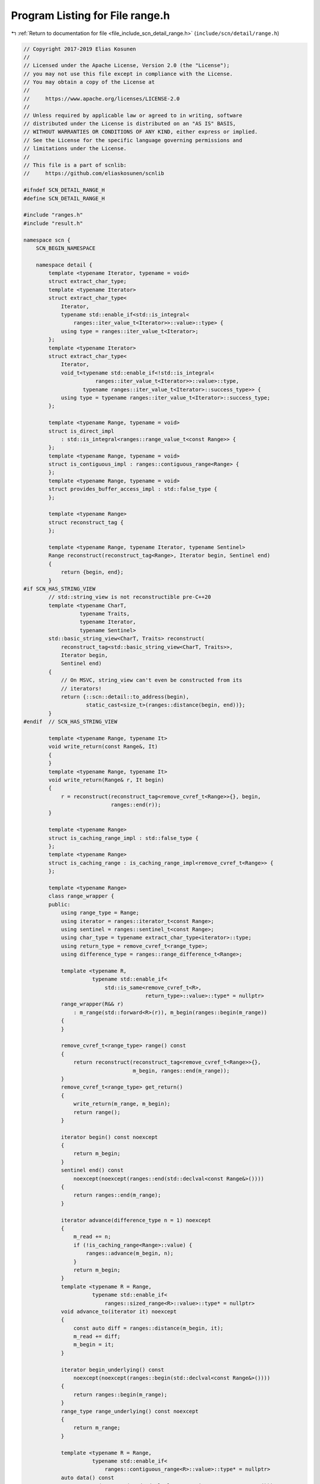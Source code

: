 
.. _program_listing_file_include_scn_detail_range.h:

Program Listing for File range.h
================================

|exhale_lsh| :ref:`Return to documentation for file <file_include_scn_detail_range.h>` (``include/scn/detail/range.h``)

.. |exhale_lsh| unicode:: U+021B0 .. UPWARDS ARROW WITH TIP LEFTWARDS

.. code-block:: cpp

   // Copyright 2017-2019 Elias Kosunen
   //
   // Licensed under the Apache License, Version 2.0 (the "License");
   // you may not use this file except in compliance with the License.
   // You may obtain a copy of the License at
   //
   //     https://www.apache.org/licenses/LICENSE-2.0
   //
   // Unless required by applicable law or agreed to in writing, software
   // distributed under the License is distributed on an "AS IS" BASIS,
   // WITHOUT WARRANTIES OR CONDITIONS OF ANY KIND, either express or implied.
   // See the License for the specific language governing permissions and
   // limitations under the License.
   //
   // This file is a part of scnlib:
   //     https://github.com/eliaskosunen/scnlib
   
   #ifndef SCN_DETAIL_RANGE_H
   #define SCN_DETAIL_RANGE_H
   
   #include "ranges.h"
   #include "result.h"
   
   namespace scn {
       SCN_BEGIN_NAMESPACE
   
       namespace detail {
           template <typename Iterator, typename = void>
           struct extract_char_type;
           template <typename Iterator>
           struct extract_char_type<
               Iterator,
               typename std::enable_if<std::is_integral<
                   ranges::iter_value_t<Iterator>>::value>::type> {
               using type = ranges::iter_value_t<Iterator>;
           };
           template <typename Iterator>
           struct extract_char_type<
               Iterator,
               void_t<typename std::enable_if<!std::is_integral<
                          ranges::iter_value_t<Iterator>>::value>::type,
                      typename ranges::iter_value_t<Iterator>::success_type>> {
               using type = typename ranges::iter_value_t<Iterator>::success_type;
           };
   
           template <typename Range, typename = void>
           struct is_direct_impl
               : std::is_integral<ranges::range_value_t<const Range>> {
           };
           template <typename Range, typename = void>
           struct is_contiguous_impl : ranges::contiguous_range<Range> {
           };
           template <typename Range, typename = void>
           struct provides_buffer_access_impl : std::false_type {
           };
   
           template <typename Range>
           struct reconstruct_tag {
           };
   
           template <typename Range, typename Iterator, typename Sentinel>
           Range reconstruct(reconstruct_tag<Range>, Iterator begin, Sentinel end)
           {
               return {begin, end};
           }
   #if SCN_HAS_STRING_VIEW
           // std::string_view is not reconstructible pre-C++20
           template <typename CharT,
                     typename Traits,
                     typename Iterator,
                     typename Sentinel>
           std::basic_string_view<CharT, Traits> reconstruct(
               reconstruct_tag<std::basic_string_view<CharT, Traits>>,
               Iterator begin,
               Sentinel end)
           {
               // On MSVC, string_view can't even be constructed from its
               // iterators!
               return {::scn::detail::to_address(begin),
                       static_cast<size_t>(ranges::distance(begin, end))};
           }
   #endif  // SCN_HAS_STRING_VIEW
   
           template <typename Range, typename It>
           void write_return(const Range&, It)
           {
           }
           template <typename Range, typename It>
           void write_return(Range& r, It begin)
           {
               r = reconstruct(reconstruct_tag<remove_cvref_t<Range>>{}, begin,
                               ranges::end(r));
           }
   
           template <typename Range>
           struct is_caching_range_impl : std::false_type {
           };
           template <typename Range>
           struct is_caching_range : is_caching_range_impl<remove_cvref_t<Range>> {
           };
   
           template <typename Range>
           class range_wrapper {
           public:
               using range_type = Range;
               using iterator = ranges::iterator_t<const Range>;
               using sentinel = ranges::sentinel_t<const Range>;
               using char_type = typename extract_char_type<iterator>::type;
               using return_type = remove_cvref_t<range_type>;
               using difference_type = ranges::range_difference_t<Range>;
   
               template <typename R,
                         typename std::enable_if<
                             std::is_same<remove_cvref_t<R>,
                                          return_type>::value>::type* = nullptr>
               range_wrapper(R&& r)
                   : m_range(std::forward<R>(r)), m_begin(ranges::begin(m_range))
               {
               }
   
               remove_cvref_t<range_type> range() const
               {
                   return reconstruct(reconstruct_tag<remove_cvref_t<Range>>{},
                                      m_begin, ranges::end(m_range));
               }
               remove_cvref_t<range_type> get_return()
               {
                   write_return(m_range, m_begin);
                   return range();
               }
   
               iterator begin() const noexcept
               {
                   return m_begin;
               }
               sentinel end() const
                   noexcept(noexcept(ranges::end(std::declval<const Range&>())))
               {
                   return ranges::end(m_range);
               }
   
               iterator advance(difference_type n = 1) noexcept
               {
                   m_read += n;
                   if (!is_caching_range<Range>::value) {
                       ranges::advance(m_begin, n);
                   }
                   return m_begin;
               }
               template <typename R = Range,
                         typename std::enable_if<
                             ranges::sized_range<R>::value>::type* = nullptr>
               void advance_to(iterator it) noexcept
               {
                   const auto diff = ranges::distance(m_begin, it);
                   m_read += diff;
                   m_begin = it;
               }
   
               iterator begin_underlying() const
                   noexcept(noexcept(ranges::begin(std::declval<const Range&>())))
               {
                   return ranges::begin(m_range);
               }
               range_type range_underlying() const noexcept
               {
                   return m_range;
               }
   
               template <typename R = Range,
                         typename std::enable_if<
                             ranges::contiguous_range<R>::value>::type* = nullptr>
               auto data() const
                   noexcept(noexcept(*std::declval<ranges::iterator_t<const R>>()))
                       -> decltype(std::addressof(
                           *std::declval<ranges::iterator_t<const R>>()))
               {
                   return std::addressof(*m_begin);
               }
               template <typename R = Range,
                         typename std::enable_if<
                             ranges::sized_range<R>::value>::type* = nullptr>
               auto size() const noexcept(noexcept(
                   ranges::distance(std::declval<ranges::iterator_t<const R>>(),
                                    std::declval<ranges::sentinel_t<const R>>())))
                   -> decltype(ranges::distance(
                       std::declval<ranges::iterator_t<const R>>(),
                       std::declval<ranges::sentinel_t<const R>>()))
               {
                   return ranges::distance(m_begin, end());
               }
   
               error reset_to_rollback_point()
               {
                   for (; m_read != 0; --m_read) {
                       --m_begin;
                       if (m_begin == end()) {
                           return error(error::unrecoverable_source_error,
                                        "Putback failed");
                       }
                   }
                   return {};
               }
               void set_rollback_point()
               {
                   m_read = 0;
               }
   
               // iterator value type is a character
               static constexpr bool is_direct = is_direct_impl<Range>::value;
               // can call .data() and memcpy
               static constexpr bool is_contiguous =
                   is_contiguous_impl<Range>::value;
               // provides mechanism to get a pointer to memcpy from
               static constexpr bool provides_buffer_access =
                   provides_buffer_access_impl<Range>::value;
   
           private:
               range_type m_range;
               iterator m_begin;
               difference_type m_read{0};
           };
   
           namespace _wrap {
               struct fn {
               private:
                   template <typename Range>
                   static range_wrapper<Range> impl(range_wrapper<Range> r,
                                                    priority_tag<3>) noexcept
                   {
                       return r;
                   }
   
                   template <typename Range>
                   static auto impl(Range& r,
                                    priority_tag<2>) noexcept(noexcept(r.wrap()))
                       -> decltype(r.wrap())
                   {
                       return r.wrap();
                   }
   
                   template <typename CharT, std::size_t N>
                   static auto impl(CharT (&str)[N], priority_tag<1>) noexcept
                       -> range_wrapper<
                           basic_string_view<typename std::remove_cv<CharT>::type>>
                   {
                       return {
                           basic_string_view<typename std::remove_cv<CharT>::type>(
                               str, str + N - 1)};
                   }
   
                   template <typename Range>
                   static auto impl(Range&& r, priority_tag<0>) noexcept
                       -> range_wrapper<Range>
                   {
                       static_assert(ranges::view<remove_cvref_t<Range>>::value,
                                     "Cannot scan from a non-view!");
   
                       return {std::forward<Range>(r)};
                   }
   
               public:
                   template <typename Range>
                   auto operator()(Range&& r) const
                       noexcept(noexcept(fn::impl(std::forward<Range>(r),
                                                  priority_tag<3>{})))
                           -> decltype(fn::impl(std::forward<Range>(r),
                                                priority_tag<3>{}))
                   {
                       return fn::impl(std::forward<Range>(r), priority_tag<3>{});
                   }
               };
           }  // namespace _wrap
           namespace {
               static constexpr auto& wrap = static_const<_wrap::fn>::value;
           }
   
           template <typename Range>
           struct range_wrapper_for {
               using type = decltype(wrap(std::declval<Range>()));
           };
           template <typename Range>
           using range_wrapper_for_t = typename range_wrapper_for<Range>::type;
       }  // namespace detail
   
       namespace detail {
           template <typename CharT>
           expected<CharT> wrap_deref(CharT ch)
           {
               return {ch};
           }
           template <typename CharT>
           expected<CharT> wrap_deref(expected<CharT> e)
           {
               return e;
           }
       }  // namespace detail
   
       namespace _make_view {
           struct fn {
           private:
               template <typename CharT, std::size_t N>
               static basic_string_view<typename std::remove_cv<CharT>::type> impl(
                   CharT (&str)[N],
                   detail::priority_tag<4>) noexcept
               {
                   return {str, str + N - 1};  // damn you, null terminator!
               }
   
               template <typename CharT>
               static basic_string_view<CharT> impl(
                   const std::basic_string<CharT>& str,
                   detail::priority_tag<3>) noexcept
               {
                   return {str.data(), str.size()};
               }
   
               template <typename Range>
               static auto impl(Range& r, detail::priority_tag<2>) noexcept(
                   noexcept(make_view(r))) -> decltype(make_view(r))
               {
                   return make_view(r);
               }
               template <typename Range>
               static auto impl(Range& r, detail::priority_tag<1>) noexcept(
                   noexcept(r.make_view())) -> decltype(r.make_view())
               {
                   return r.make_view();
               }
   
               template <typename Range>
               static Range impl(Range v, detail::priority_tag<0>) noexcept
               {
                   static_assert(detail::ranges::view<Range>::value,
                                 "Unknown value given to make_view");
                   return v;
               }
   
           public:
               template <typename Range>
               auto operator()(Range&& r) const
                   noexcept(noexcept(fn::impl(std::forward<Range>(r),
                                              detail::priority_tag<4>{})))
                       -> decltype(fn::impl(std::forward<Range>(r),
                                            detail::priority_tag<4>{}))
               {
                   return fn::impl(std::forward<Range>(r),
                                   detail::priority_tag<4>{});
               }
           };
       }  // namespace _make_view
       namespace {
           static constexpr auto& make_view =
               detail::static_const<_make_view::fn>::value;
       }
   
       SCN_END_NAMESPACE
   }  // namespace scn
   
   #endif  // SCN_DETAIL_RANGE_H
